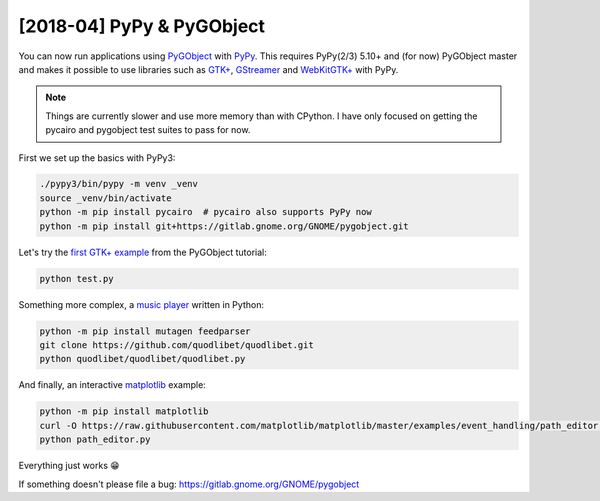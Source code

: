 [2018-04] PyPy & PyGObject
--------------------------

You can now run applications using `PyGObject
<https://pygobject.readthedocs.io>`__ with `PyPy <http://pypy.org/>`__. This
requires PyPy(2/3) 5.10+ and (for now) PyGObject master and makes it possible
to use libraries such as `GTK+ <https://www.gtk.org/>`__, `GStreamer
<https://gstreamer.freedesktop.org/>`__ and `WebKitGTK+
<https://webkitgtk.org/>`__ with PyPy.

.. note::

    Things are currently slower and use more memory than with CPython. I have
    only focused on getting the pycairo and pygobject test suites to pass for
    now.

First we set up the basics with PyPy3:

.. code:: shell

    ./pypy3/bin/pypy -m venv _venv
    source _venv/bin/activate
    python -m pip install pycairo  # pycairo also supports PyPy now
    python -m pip install git+https://gitlab.gnome.org/GNOME/pygobject.git

Let's try the `first GTK+ example
<https://pygobject.readthedocs.io/en/latest/getting_started.html>`__ from the
PyGObject tutorial:

.. code:: shell

    python test.py

.. image:: helloworld.png
    :width: 400px
    :align: center

Something more complex, a `music player
<https://quodlibet.readthedocs.io>`__ written in Python:

.. code:: shell

    python -m pip install mutagen feedparser
    git clone https://github.com/quodlibet/quodlibet.git
    python quodlibet/quodlibet/quodlibet.py

.. image:: quod.png
    :width: 400px
    :align: center

And finally, an interactive `matplotlib <https://matplotlib.org/>`__ example:

.. code:: shell

    python -m pip install matplotlib
    curl -O https://raw.githubusercontent.com/matplotlib/matplotlib/master/examples/event_handling/path_editor.py
    python path_editor.py

.. image:: path_editor.gif
    :width: 400px
    :align: center

Everything just works 😁

If something doesn't please file a bug:
https://gitlab.gnome.org/GNOME/pygobject
